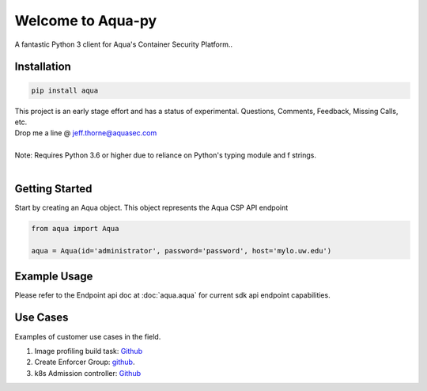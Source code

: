 .. aqua-py documentation master file, created by
   sphinx-quickstart on Tue Sept 17, 2019
   You can adapt this file completely to your liking, but it should at least
   contain the root `toctree` directives...



Welcome to Aqua-py
===============

A fantastic Python 3 client for Aqua's Container Security Platform..


Installation
------------

.. code-block:: python

   pip install aqua

| This project is an early stage effort and has a status of experimental. Questions, Comments, Feedback, Missing Calls, etc.
| Drop me a line @ jeff.thorne@aquasec.com


|
| Note: Requires Python 3.6 or higher due to reliance on Python's typing module and f strings.
|


Getting Started
---------------
Start by creating an Aqua object. This object represents the Aqua CSP API endpoint

.. code-block:: python

   from aqua import Aqua

   aqua = Aqua(id='administrator', password='password', host='mylo.uw.edu')



Example Usage
--------------
Please refer to the Endpoint api doc at :doc:`aqua.aqua` for current sdk api endpoint capabilities.




Use Cases
---------

Examples of customer use cases in the field.

1. Image profiling build task: `Github <https://github.com/jeffthorne/aqua_examples>`_
2. Create Enforcer Group: `github <https://github.com/aquasecurity/aqua-py/blob/master/examples/create_enforcer_group.py/>`_.
3. k8s Admission controller: `Github <https://github.com/jeffthorne/rancher-admission-webhook>`_


